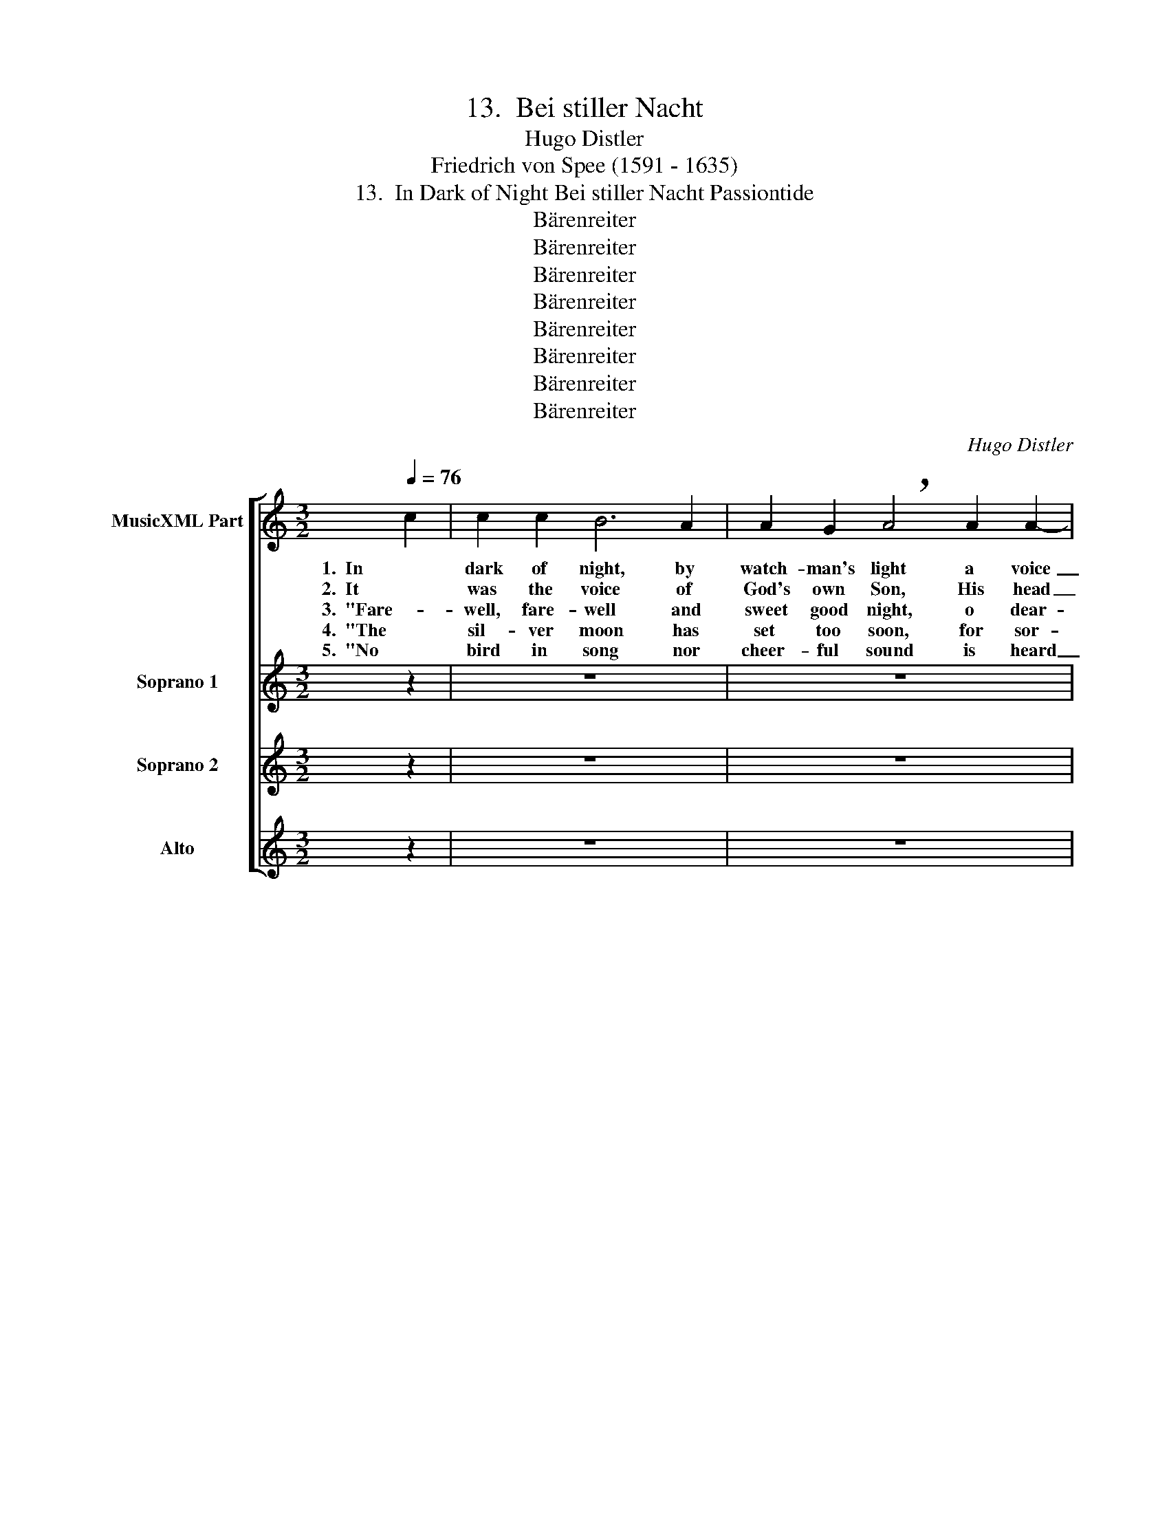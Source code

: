 X:1
T:13.  Bei stiller Nacht
T:Hugo Distler
T:Friedrich von Spee (1591 - 1635)
T:13.  In Dark of Night Bei stiller Nacht Passiontide
T:Bärenreiter
T:Bärenreiter
T:Bärenreiter
T:Bärenreiter
T:Bärenreiter
T:Bärenreiter
T:Bärenreiter
T:Bärenreiter
C:Hugo Distler
Z:Friedrich von Spee
Z:(1591 - 1635)
Z:Bärenreiter
%%score [ 1 2 3 4 ]
L:1/8
Q:1/4=76
M:3/2
K:C
V:1 treble nm="MusicXML Part"
V:2 treble nm="Soprano 1"
V:3 treble nm="Soprano 2"
V:4 treble nm="Alto"
V:1
 c2 | c2 c2 B6 A2 | A2 G2 !breath!A4 A2 A2- | A2 A2 (G3 F E2) D2 | E4 E4 || z4 | z12 | z12 | z12 | %9
w: 1.  In|dark of night, by|watch- man's light a voice|_ be- gan _ _ la-|ment- ing;|||||
w: 2.  It|was the voice of|God's own Son, His head|_ was bowed _ _ in|griev- ing,|||||
w: 3.  "Fare-|well, fare- well and|sweet good night, o dear-|* est Moth- * * er,|Ma- ry;|||||
w: 4.  "The|sil- ver moon has|set too soon, for sor-|* row no _ _ more|shin- ing,|||||
w: 5.  "No|bird in song nor|cheer- ful sound is heard|_ to lift _ _ my|sor- rows;|||||
 z8 || B4 | c2 d2 e4 c2 B2- | B2 A2 !breath!^G2 E2 ^F2 =G2 | (A3 B c2 d2) c2 (B2- | BA ^G2) A4 || %15
w: |I|list- ened hard un- to|_ each word; my eyes in|si- * * * lence clos-|* * * ing.|
w: |and|pale His face as was|_ the moon; the stones to|pit- * * * y mov-|* * * ing.|
w: |is|no one here to share|_ my plight, to help my|pain _ _ _ to bur-|* * * y?|
w: |the|stars from play have gone|_ a- way, and now with|me _ _ _ are cry-|* * * ing.|
w: |the|wild- est beasts now grieve|_ with me in rocks and|caves _ _ _ and hol-|* * * lows."|
 z4 | z12 | z12 | z12 | z8 |] %20
w: |||||
w: |||||
w: |||||
w: |||||
w: |||||
V:2
 z2 | z12 | z12 | z12 | z8 ||"^Choir always as echo, very softly" c4 | c2 c2 B6 A2 | %7
w: |||||1.  In|dark of night, by|
w: |||||2.  It|was the voice of|
w: |||||3.  "Fare-|well, fare- well and|
w: |||||4.  "The|sil- ver moon has|
w: |||||5.  "No|bird in song nor|
 A2 G2 !breath!A4 A2 A2- | A2 A2 G3 F (E4- | E2 D2) E4 || z4 | z12 | z12 | z12 | z8 || B4 | %16
w: watch- man's light a voice|_ be- gan la- ment-|* * ing;||||||I|
w: God's own Son, His head|_ was bowed in griev-|* * ing,||||||and|
w: sweet good night, o dear-|* est Moth- er, Ma-|* * ry;||||||is|
w: set too soon, for sor-|* row no more shin-|* * ing,||||||the|
w: cheer- ful sound is heard|_ to lift my sor-|* * rows;||||||the|
 c2 d2 e4 c2 B2- | B2 A2 !breath!^G2 E2 ^F2 =G2 | (A3 B c2 d2) c2 (B2- | BA ^G2) A4 |] %20
w: list- ened hard un- to|_ each word; my eyes in|si- * * * lence clos-|* * * ing.|
w: pale His face as was|_ the moon; the stones to|pit- * * * y mov-|* * * ing.|
w: no one here to share|_ my plight, to help my|pain _ _ _ to bur-|* * * y?|
w: stars from play have gone|_ a- way, and now with|me _ _ _ are cry-|* * * ing.|
w: wild- est beasts now grieve|_ with me in rocks and|caves _ _ _ and hol-|* * * lows."|
V:3
 z2 | z12 | z12 | z12 | z8 || E4 | F2 G2 A4 G4 | F2 F2 !breath!E4 E2 F2- | F2 F2 (E3 DEF) G2 | %9
w: |||||1.  In|dark of night, by|watch- man's light a voice|_ be- gan _ _ _ la-|
w: |||||2.  It|was the voice of|God's own Son, His head|_ was bowed _ _ _ in|
w: |||||3.  "Fare-|well, fare- well and|sweet good night, o dear-|* est Moth- * * * er,|
w: |||||4.  "The|sil- ver moon has|set too soon, for sor-|* row no _ _ _ more|
w: |||||5.  "No|bird in song nor|cheer- ful sound is heard|_ to lift _ _ _ my|
 F4 E4 || z4 | z12 | z12 | z12 | z8 || D4 | (E2 ^F2) G2 A4 A2 | G2 ^F2 !breath!B4 B4 | %18
w: ment- ing;||||||I|list- * ened hard un-|to each word; my|
w: griev- ing,||||||and|pale _ His face as|was the moon; the|
w: Ma- ry;||||||is|no _ one here to|share my plight, to|
w: shin- ing,||||||the|stars _ from play have|gone a- way, and|
w: sor- rows;||||||the|wild- * est beasts now|grieve with me in|
 ^F2 G2 (A4 G2) F2 | E4 E4 |] %20
w: eyes in si- * lence|clos- ing.|
w: stones to pit- * y|mov- ing.|
w: help my pain _ to|bur- y?|
w: now with me _ are|cry- ing.|
w: rocks and caves _ and|hol- lows."|
V:4
 z2 | z12 | z12 | z12 | z8 || A,4 | C2 B,2 E4 D2 C2- | C2 B,2 !breath!A,4 E2 E2- | %8
w: |||||1.  In|dark of night, by watch-|* man's light a voice|
w: |||||2.  It|was the voice of God's|_ own Son, His head|
w: |||||3.  "Fare-|well, fare- well and sweet|_ good night, o dear-|
w: |||||4.  "The|sil- ver moon has set|_ too soon, for sor-|
w: |||||5.  "No|bird in song nor cheer-|* ful sound is heard|
 E2 D2 E2 (E3 D) (C2- | C2 B,2) A,4 || z4 | z12 | z12 | z12 | z8 || G,4 | C2 B,2 E2 F3 E D2 | %17
w: _ be- gan la- * ment-|* * ing;||||||I|list- ened hard un- to each|
w: _ was bowed in _ griev-|* * ing,||||||and|pale His face as was the|
w: * est Moth- er, _ Ma-|* * ry;||||||is|no one here to share my|
w: * row no more _ shin-|* * ing,||||||the|stars from play have gone a-|
w: _ to lift my _ sor-|* * rows;||||||the|wild- est beasts now grieve with|
 !breath!E4 E4 D4- | D2 C2 (F3 EDC) D2 | E4 A,4 |] %20
w: word; my eyes|_ in si- * * * lence|clos- ing.|
w: moon; the stones|_ to pit- * * * y|mov- ing.|
w: plight, to help|_ my pain _ _ _ to|bur- y?|
w: way, and now|_ with me _ _ _ are|cry- ing.|
w: me in rocks|_ and caves _ _ _ and|hol- lows."|

